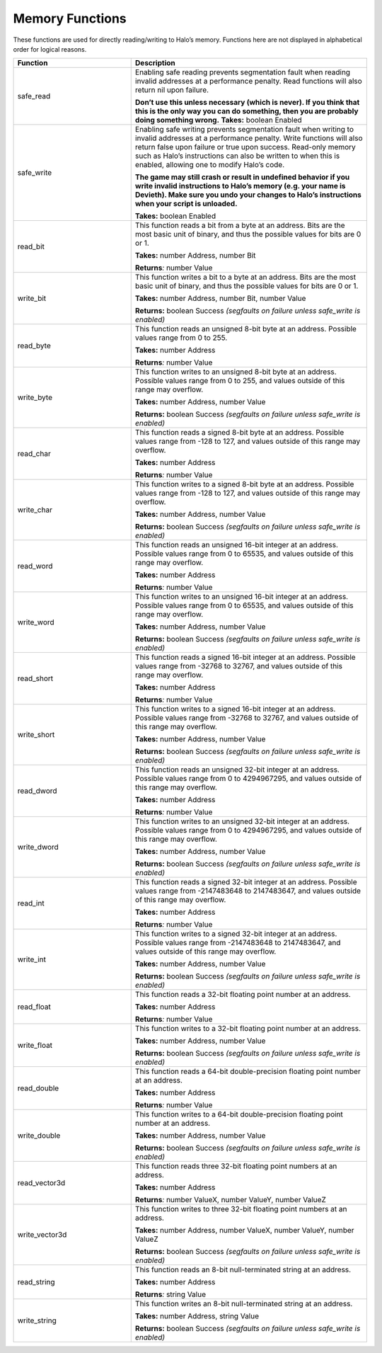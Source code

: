 Memory Functions
----------------

These functions are used for directly reading/writing to Halo’s memory.
Functions here are not displayed in alphabetical order for logical reasons.

.. list-table::
   :widths: 15 30
   :header-rows: 1


   * - Function
     - Description

   * - safe_read
     - Enabling safe reading prevents segmentation fault when reading invalid addresses at a performance penalty.
       Read functions will also return nil upon failure.

       **Don’t use this unless necessary (which is never).
       If you think that this is the only way you can do something, then you are probably doing something wrong.**  **Takes:** boolean Enabled

   * - safe_write
     - Enabling safe writing prevents segmentation fault when writing to invalid addresses at a performance penalty.
       Write functions will also return false upon failure or true upon success.
       Read-only memory such as Halo’s instructions can also be written to when this is enabled, allowing one to modify Halo’s code.

       **The game may still crash or result in undefined behavior if you write invalid instructions to Halo’s memory (e.g. your name is Devieth).
       Make sure you undo your changes to Halo’s instructions when your script is unloaded.**  
       
       **Takes:** boolean Enabled

   * - read_bit
     - This function reads a bit from a byte at an address.
       Bits are the most basic unit of binary, and thus the possible values for bits are 0 or 1.

       **Takes:** number Address, number Bit  
       
       **Returns**\ *:* number Value

   * - write_bit
     - This function writes a bit to a byte at an address.
       Bits are the most basic unit of binary, and thus the possible values for bits are 0 or 1.
       
       **Takes:** number Address, number Bit, number Value  
       
       **Returns:** boolean Success *(segfaults on failure unless safe_write is enabled)*

   * - read_byte
     - This function reads an unsigned 8-bit byte at an address.
       Possible values range from 0 to 255.
       
       **Takes:** number Address  
       
       **Returns**\ *:* number Value

   * - write_byte
     - This function writes to an unsigned 8-bit byte at an address.
       Possible values range from 0 to 255, and values outside of this range may overflow.
       
       **Takes:** number Address, number Value  
       
       **Returns:** boolean Success *(segfaults on failure unless safe_write is enabled)*

   * - read_char
     - This function reads a signed 8-bit byte at an address.
       Possible values range from -128 to 127, and values outside of this range may overflow.
       
       **Takes:** number Address  
       
       **Returns**\ *:* number Value

   * - write_char
     - This function writes to a signed 8-bit byte at an address.
       Possible values range from -128 to 127, and values outside of this range may overflow.
       
       **Takes:** number Address, number Value  
       
       **Returns:** boolean Success *(segfaults on failure unless safe_write is enabled)*

   * - read_word
     - This function reads an unsigned 16-bit integer at an address.
       Possible values range from 0 to 65535, and values outside of this range may overflow.
       
       **Takes:** number Address  
       
       **Returns**\ *:* number Value

   * - write_word
     - This function writes to an unsigned 16-bit integer at an address.
       Possible values range from 0 to 65535, and values outside of this range may overflow.
       
       **Takes:** number Address, number Value  
       
       **Returns:** boolean Success *(segfaults on failure unless safe_write is enabled)*

   * - read_short
     - This function reads a signed 16-bit integer at an address.
       Possible values range from -32768 to 32767, and values outside of this range may overflow.
       
       **Takes:** number Address  
       
       **Returns**\ *:* number Value

   * - write_short
     - This function writes to a signed 16-bit integer at an address.
       Possible values range from -32768 to 32767, and values outside of this range may overflow.
       
       **Takes:** number Address, number Value  
       
       **Returns:** boolean Success *(segfaults on failure unless safe_write is enabled)*

   * - read_dword
     - This function reads an unsigned 32-bit integer at an address.
       Possible values range from 0 to 4294967295, and values outside of this range may overflow.
       
       **Takes:** number Address  
       
       **Returns**\ *:* number Value

   * - write_dword
     - This function writes to an unsigned 32-bit integer at an address.
       Possible values range from 0 to 4294967295, and values outside of this range may overflow.
       
       **Takes:** number Address, number Value  
       
       **Returns:** boolean Success *(segfaults on failure unless safe_write is enabled)*

   * - read_int
     - This function reads a signed 32-bit integer at an address.
       Possible values range from -2147483648 to 2147483647, and values outside of this range may overflow.
       
       **Takes:** number Address  
       
       **Returns**\ *:* number Value

   * - write_int
     - This function writes to a signed 32-bit integer at an address.
       Possible values range from -2147483648 to 2147483647, and values outside of this range may overflow.
       
       **Takes:** number Address, number Value  
       
       **Returns:** boolean Success *(segfaults on failure unless safe_write is enabled)*

   * - read_float
     - This function reads a 32-bit floating point number at an address.
       
       **Takes:** number Address  
       
       **Returns**\ *:* number Value

   * - write_float
     - This function writes to a 32-bit floating point number at an address.
       
       **Takes:** number Address, number Value  
       
       **Returns:** boolean Success *(segfaults on failure unless safe_write is enabled)*

   * - read_double
     - This function reads a 64-bit double-precision floating point number at an address.
       
       **Takes:** number Address  
       
       **Returns**\ *:* number Value

   * - write_double
     - This function writes to a 64-bit double-precision floating point number at an address.
       
       **Takes:** number Address, number Value  
       
       **Returns:** boolean Success *(segfaults on failure unless safe_write is enabled)*

   * - read_vector3d
     - This function reads three 32-bit floating point numbers at an address.
       
       **Takes:** number Address  
       
       **Returns**\ *:* number ValueX, number ValueY, number ValueZ

   * - write_vector3d
     - This function writes to three 32-bit floating point numbers at an address.
       
       **Takes:** number Address, number ValueX, number ValueY, number ValueZ  
       
       **Returns:** boolean Success *(segfaults on failure unless safe_write is
       enabled)*

   * - read_string
     - This function reads an 8-bit null-terminated string at an address.
       
       **Takes:** number Address  
       
       **Returns**\ *:* string Value

   * - write_string
     - This function writes an 8-bit null-terminated string at an address.
       
       **Takes:** number Address, string Value  
       
       **Returns:** boolean Success *(segfaults on failure unless safe_write is enabled)*